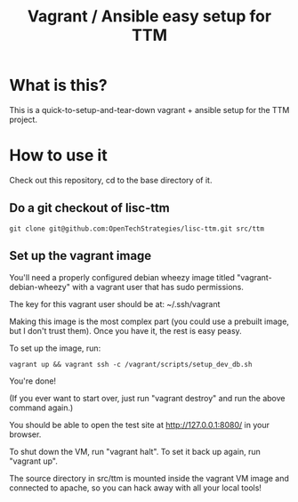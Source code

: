 #+TITLE: Vagrant / Ansible easy setup for TTM

* What is this?

This is a quick-to-setup-and-tear-down vagrant + ansible setup for the
TTM project.

* How to use it

Check out this repository, cd to the base directory of it.

** Do a git checkout of lisc-ttm

: git clone git@github.com:OpenTechStrategies/lisc-ttm.git src/ttm

** Set up the vagrant image


You'll need a properly configured debian wheezy image titled
"vagrant-debian-wheezy" with a vagrant user that has sudo permissions.

The key for this vagrant user should be at: ~/.ssh/vagrant

Making this image is the most complex part (you could use a prebuilt
image, but I don't trust them).  Once you have it, the rest is easy
peasy.

To set up the image, run:

: vagrant up && vagrant ssh -c /vagrant/scripts/setup_dev_db.sh

You're done!

(If you ever want to start over, just run "vagrant destroy" and
run the above command again.)

You should be able to open the test site at http://127.0.0.1:8080/ in
your browser.

To shut down the VM, run "vagrant halt".  To set it back up again, run
"vagrant up".

The source directory in src/ttm is mounted inside the vagrant VM image
and connected to apache, so you can hack away with all your local tools!

